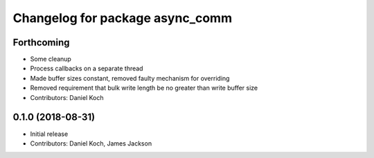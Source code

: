 ^^^^^^^^^^^^^^^^^^^^^^^^^^^^^^^^
Changelog for package async_comm
^^^^^^^^^^^^^^^^^^^^^^^^^^^^^^^^

Forthcoming
-----------
* Some cleanup
* Process callbacks on a separate thread
* Made buffer sizes constant, removed faulty mechanism for overriding
* Removed requirement that bulk write length be no greater than write buffer size
* Contributors: Daniel Koch

0.1.0 (2018-08-31)
------------------
* Initial release
* Contributors: Daniel Koch, James Jackson
